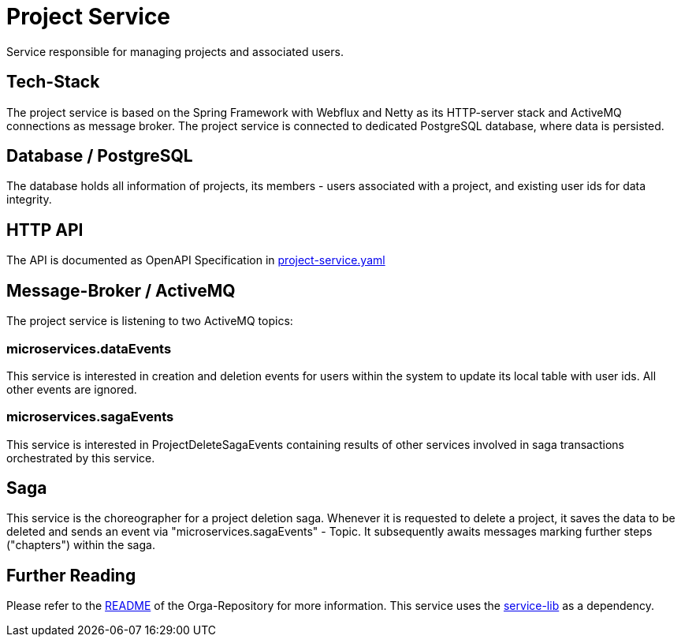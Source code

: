= Project Service

Service responsible for managing projects and associated users.

== Tech-Stack
The project service is based on the Spring Framework with Webflux and Netty as its HTTP-server stack and ActiveMQ connections as message broker. The project service is connected to dedicated PostgreSQL database, where data is persisted.

== Database / PostgreSQL
The database holds all information of projects, its members - users associated with a project, and existing user ids for data integrity.

== HTTP API
The API is documented as OpenAPI Specification in https://git.thm.de/microservicesss21/project-service/-/blob/master/project-service.yaml[project-service.yaml]

== Message-Broker / ActiveMQ
The project service is listening to two ActiveMQ topics:

=== microservices.dataEvents
This service is interested in creation and deletion events for users within the system to update its local table with user ids.
All other events are ignored.

=== microservices.sagaEvents
This service is interested in ProjectDeleteSagaEvents containing results of other services involved in saga transactions orchestrated by this service.

== Saga
This service is the choreographer for a project deletion saga. Whenever it is requested to delete a project, it saves the data to be deleted and sends an event via "microservices.sagaEvents" - Topic. It subsequently awaits messages marking further steps ("chapters") within the saga.

== Further Reading
Please refer to the https://git.thm.de/microservicesss21/orga/-/blob/master/README.md[README] of the Orga-Repository for more information.
This service uses the https://git.thm.de/microservicesss21/service-lib/-/blob/master/README.md[service-lib] as a dependency.
